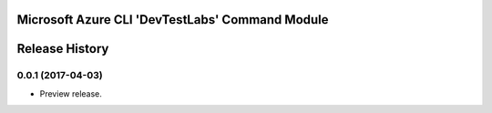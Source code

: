 Microsoft Azure CLI 'DevTestLabs' Command Module
================================================


.. :changelog:

Release History
===============

0.0.1 (2017-04-03)
+++++++++++++++++++++

* Preview release.


